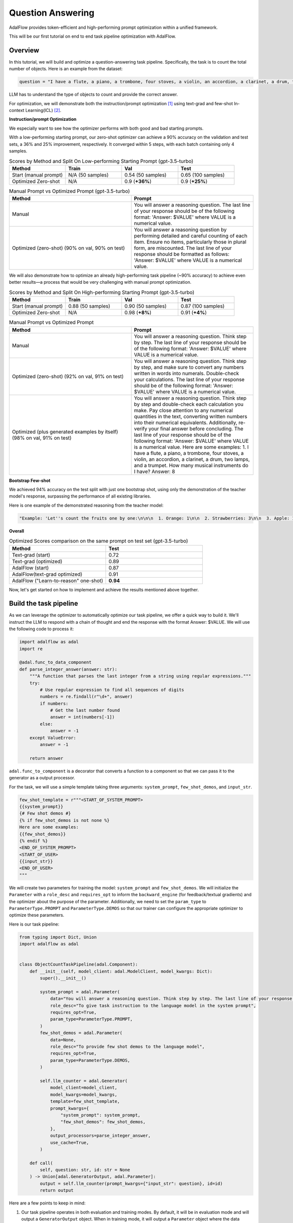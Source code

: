 .. _question_answering:

.. raw:: html

   <div style="display: flex; justify-content: flex-start; align-items: center; margin-bottom: 20px;">
      <a href="https://colab.research.google.com/github/SylphAI-Inc/AdalFlow/blob/main/notebooks/qas/adalflow_object_count_auto_optimization.ipynb" target="_blank" style="margin-right: 10px;">
         <img alt="Try Quickstart in Colab" src="https://colab.research.google.com/assets/colab-badge.svg" style="vertical-align: middle;">
      </a>
      <a href="https://github.com/SylphAI-Inc/AdalFlow/tree/main/use_cases/question_answering/bbh/object_count" target="_blank" style="display: flex; align-items: center;">
         <img src="https://github.githubassets.com/images/modules/logos_page/GitHub-Mark.png" alt="GitHub" style="height: 20px; width: 20px; margin-right: 5px;">
         <span style="vertical-align: middle;"> Open Source Code</span>
      </a>
   </div>

Question Answering
===============================


AdalFlow provides token-efficient and high-performing prompt optimization within a unified framework.

This will be our first tutorial on end to end task pipeline optimization with AdalFlow.

Overview
----------------
In this tutorial, we will build and optimize a question-answering task pipeline.
Specifically, the task is to count the total number of objects.
Here is an example from the dataset:

.. code-block:: python

    question = "I have a flute, a piano, a trombone, four stoves, a violin, an accordion, a clarinet, a drum, two lamps, and a trumpet. How many musical instruments do I have?"

LLM has to understand the type of objects to count and provide the correct answer.

For optimization, we will demonstrate both the instruction/prompt optimization [1]_ using text-grad and few-shot In-context Learning(ICL) [2]_.

**Instruction/prompt Optimization**

We especially want to see how the optimizer performs with both good and bad starting prompts.

With a low-performing starting prompt, our zero-shot optimizer can achieve a 90% accuracy on the validation and test sets, a 36% and 25% improvement, respectively.
It converged within 5 steps, with each batch containing only 4 samples.


.. list-table:: Scores by Method and Split On Low-performing Starting Prompt (gpt-3.5-turbo)
   :header-rows: 1
   :widths: 20 20 20 20

   * - Method
     - Train
     - Val
     - Test
   * - Start (manual prompt)
     - N/A (50 samples)
     - 0.54 (50 samples)
     - 0.65 (100 samples)
   * - Optimized Zero-shot
     - N/A
     - 0.9 (**+36%**)
     - 0.9 (**+25%**)



.. list-table:: Manual Prompt vs Optimized Prompt (gpt-3.5-turbo)
   :header-rows: 1
   :widths: 20 20

   * - Method
     - Prompt
   * - Manual
     - You will answer a reasoning question. The last line of your response should be of the following format: 'Answer: $VALUE' where VALUE is a numerical value.
   * - Optimized (zero-shot) (90% on val, 90% on test)
     - You will answer a reasoning question by performing detailed and careful counting of each item. Ensure no items, particularly those in plural form, are miscounted. The last line of your response should be formatted as follows: 'Answer: $VALUE' where VALUE is a numerical value.


We will also demonstrate how to optimize an already high-performing task pipeline (~90% accuracy) to achieve even better results—a process that would be very challenging with manual prompt optimization.

.. list-table:: Scores by Method and Split On High-performing Starting Prompt (gpt-3.5-turbo)
   :header-rows: 1
   :widths: 20 20 20 20

   * - Method
     - Train
     - Val
     - Test
   * - Start (manual prompt)
     - 0.88 (50 samples)
     - 0.90 (50 samples)
     - 0.87 (100 samples)
   * - Optimized Zero-shot
     - N/A
     - 0.98 (**+8%**)
     - 0.91 (**+4%**)


.. list-table:: Manual Prompt vs Optimized Prompt
   :header-rows: 1
   :widths: 20 20

   * - Method
     - Prompt
   * - Manual
     - You will answer a reasoning question. Think step by step. The last line of your response should be of the following format: 'Answer: $VALUE' where VALUE is a numerical value.
   * - Optimized (zero-shot) (92% on val, 91% on test)
     - You will answer a reasoning question. Think step by step, and make sure to convert any numbers written in words into numerals. Double-check your calculations. The last line of your response should be of the following format: 'Answer: $VALUE' where VALUE is a numerical value.
   * - Optimized (plus generated examples by itself) (98% on val, 91% on test)
     - You will answer a reasoning question. Think step by step and double-check each calculation you make. Pay close attention to any numerical quantities in the text, converting written numbers into their numerical equivalents. Additionally, re-verify your final answer before concluding. The last line of your response should be of the following format: 'Answer: $VALUE' where VALUE is a numerical value. Here are some examples: 1. I have a flute, a piano, a trombone, four stoves, a violin, an accordion, a clarinet, a drum, two lamps, and a trumpet. How many musical instruments do I have? Answer: 8

**Bootstrap Few-shot**

We achieved 94% accuracy on the test split with just one bootstrap shot, using only the demonstration of the teacher model's response, surpassing the performance of all existing libraries.

Here is one example of the demonstrated reasoning from the teacher model:

.. code-block:: python

    "Example: 'Let''s count the fruits one by one:\n\n\n  1. Orange: 1\n\n  2. Strawberries: 3\n\n  3. Apple: 1\n\n  4. Bananas: 3\n\n  5. Raspberries: 3\n\n  6. Peach: 1\n\n  7. Blackberry: 1\n\n  8. Grape: 1\n\n  9. Plum: 1\n\n  10. Nectarines: 2\n\n\n  Now, we sum them up:\n\n  \\[ 1 + 3 + 1 + 3 + 3 + 1 + 1 + 1 + 1 + 2 = 17 \\]\n\n\n  Answer: 17'",

**Overall**

.. list-table:: Optimized Scores comparison on the same prompt on test set (gpt-3.5-turbo)
   :header-rows: 1
   :widths: 50 50

   * - Method
     - Test
   * - Text-grad (start)
     - 0.72
   * - Text-grad (optimized)
     - 0.89
   * - AdalFlow (start)
     - 0.87
   * - AdalFlow(text-grad optimized)
     - 0.91
   * - AdalFlow ("Learn-to-reason" one-shot)
     - **0.94**

Now, let's get started on how to implement and achieve the results mentioned above together.


Build the task pipeline
--------------------------
As we can leverage the optimizer to automatically optimize our task pipeline, we offer a quick way to build it.
We'll instruct the LLM to respond with a chain of thought and end the response with the format Answer: $VALUE. We will use the following code to process it:

.. code-block:: python

    import adalflow as adal
    import re

    @adal.func_to_data_component
    def parse_integer_answer(answer: str):
        """A function that parses the last integer from a string using regular expressions."""
        try:
            # Use regular expression to find all sequences of digits
            numbers = re.findall(r"\d+", answer)
            if numbers:
                # Get the last number found
                answer = int(numbers[-1])
            else:
                answer = -1
        except ValueError:
            answer = -1

        return answer

``adal.func_to_component`` is a decorator that converts a function to a component so that we can pass it to the generator as a output processor.

For the task, we will use a simple template taking three arguments: ``system_prompt``, ``few_shot_demos``, and ``input_str``.

.. code-block:: python

    few_shot_template = r"""<START_OF_SYSTEM_PROMPT>
    {{system_prompt}}
    {# Few shot demos #}
    {% if few_shot_demos is not none %}
    Here are some examples:
    {{few_shot_demos}}
    {% endif %}
    <END_OF_SYSTEM_PROMPT>
    <START_OF_USER>
    {{input_str}}
    <END_OF_USER>
    """


We will create two parameters for training the model: ``system_prompt`` and ``few_shot_demos``.
We will initialize the ``Parameter`` with a ``role_desc`` and ``requires_opt`` to inform the ``backward_engine`` (for feedback/textual gradients) and
the optimizer about the purpose of the parameter.
Additionally, we need to set the ``param_type`` to ``ParameterType.PROMPT`` and ``ParameterType.DEMOS`` so that our trainer can configure the appropriate optimizer to optimize these parameters.

Here is our task pipeline:

.. code-block:: python

    from typing import Dict, Union
    import adalflow as adal


    class ObjectCountTaskPipeline(adal.Component):
        def __init__(self, model_client: adal.ModelClient, model_kwargs: Dict):
            super().__init__()

            system_prompt = adal.Parameter(
                data="You will answer a reasoning question. Think step by step. The last line of your response should be of the following format: 'Answer: $VALUE' where VALUE is a numerical value.",
                role_desc="To give task instruction to the language model in the system prompt",
                requires_opt=True,
                param_type=ParameterType.PROMPT,
            )
            few_shot_demos = adal.Parameter(
                data=None,
                role_desc="To provide few shot demos to the language model",
                requires_opt=True,
                param_type=ParameterType.DEMOS,
            )

            self.llm_counter = adal.Generator(
                model_client=model_client,
                model_kwargs=model_kwargs,
                template=few_shot_template,
                prompt_kwargs={
                    "system_prompt": system_prompt,
                    "few_shot_demos": few_shot_demos,
                },
                output_processors=parse_integer_answer,
                use_cache=True,
            )

        def call(
            self, question: str, id: str = None
        ) -> Union[adal.GeneratorOutput, adal.Parameter]:
            output = self.llm_counter(prompt_kwargs={"input_str": question}, id=id)
            return output



Here are a few points to keep in mind:

1. Our task pipeline operates in both evaluation and training modes. By default, it will be in evaluation mode and will output a ``GeneratorOutput`` object.
   When in training mode, it will output a ``Parameter`` object where the data attribute contains the raw output from ``GeneratorOutput``.
   The entire GeneratorOutput object will be saved in the ``full_response`` attribute, allowing it to be used later for evaluation.
   To specify which input should be passed to the evaluation function, we will assign it to the ``eval_input`` attribute.

2. If we want to train using few-shot in-context learning, we need to assign an ``id`` to our LLM call. This ``id`` will be used to trace the few-shot examples automatically.

Now, let's pass a ``gpt-3.5-turbo`` model to our task pipeline and test both training and evaluation modes.

.. code-block:: python

    from adalflow.components.model_client.openai_client import OpenAIClient

    adal.setup_env()

    gpt_3_model = {
        "model_client": OpenAIClient(),
        "model_kwargs": {
            "model": "gpt-3.5-turbo",
            "max_tokens": 2000,
            "temperature": 0.0,
            "top_p": 0.99,
            "frequency_penalty": 0,
            "presence_penalty": 0,
            "stop": None,
        },
    }

Here is the code to test the task pipeline:

.. code-block:: python

    question = "I have a flute, a piano, a trombone, four stoves, a violin, an accordion, a clarinet, a drum, two lamps, and a trumpet. How many musical instruments do I have?"
    task_pipeline = ObjectCountTaskPipeline(**gpt_3_model)
    print(task_pipeline)

    answer = task_pipeline(question)
    print(answer)

    # set it to train mode
    task_pipeline.train()
    answer = task_pipeline(question, id="1")
    print(answer)
    print(f"full_response: {answer.full_response}")

The answer for the eval mode:

.. code-block:: python

    GeneratorOutput(id="1", data=8, error=None, usage=CompletionUsage(completion_tokens=113, prompt_tokens=113, total_tokens=226), raw_response='To find the total number of musical instruments you have, you simply need to count the individual instruments you listed. \n\nCounting the instruments:\n1 flute\n1 piano\n1 trombone\n1 violin\n1 accordion\n1 clarinet\n1 drum\n1 trumpet\n\nAdding the number of stoves and lamps, which are not musical instruments:\n4 stoves\n2 lamps\n\nTotal number of musical instruments = 1 + 1 + 1 + 1 + 1 + 1 + 1 + 1 = 8\n\nAnswer: 8', metadata=None)

The answer for the train mode:

.. code-block:: python

    Parameter(name=Generator_output, requires_opt=True, param_type=generator_output (The output of the generator.), role_desc=Output from (llm) Generator, data=To find the total number of musical instruments you have, you simply need to count the individual instruments you listed.

    Counting the instruments:
    1 flute
    1 piano
    1 trombone
    1 violin
    1 accordion
    1 clarinet
    1 drum
    1 trumpet

    Adding the number of stoves and lamps, which are not musical instruments:
    4 stoves
    2 lamps

    Total number of musical instruments = 1 + 1 + 1 + 1 + 1 + 1 + 1 + 1 = 8

    Answer: 8, predecessors={Parameter(name=To_give_ta, requires_opt=True, param_type=prompt (Instruction to the language model on task, data, and format.), role_desc=To give task instruction to the language model in the system prompt, data=You will answer a reasoning question. Think step by step. The last line of your response should be of the following format: 'Answer: $VALUE' where VALUE is a numerical value., predecessors=set(), gradients=set(),            raw_response=None, input_args=None, traces={}), Parameter(name=To_provide, requires_opt=True, param_type=demos (A few examples to guide the language model.), role_desc=To provide few shot demos to the language model, data=None, predecessors=set(), gradients=set(),            raw_response=None, input_args=None, traces={})}, gradients=set(),            raw_response=None, input_args={'prompt_kwargs': {'system_prompt': Parameter(name=To_give_ta, requires_opt=True, param_type=prompt (Instruction to the language model on task, data, and format.), role_desc=To give task instruction to the language model in the system prompt, data=You will answer a reasoning question. Think step by step. The last line of your response should be of the following format: 'Answer: $VALUE' where VALUE is a numerical value., predecessors=set(), gradients=set(),            raw_response=None, input_args=None, traces={}), 'few_shot_demos': Parameter(name=To_provide, requires_opt=True, param_type=demos (A few examples to guide the language model.), role_desc=To provide few shot demos to the language model, data=None, predecessors=set(), gradients=set(),            raw_response=None, input_args=None, traces={}), 'input_str': 'I have a flute, a piano, a trombone, four stoves, a violin, an accordion, a clarinet, a drum, two lamps, and a trumpet. How many musical instruments do I have?'}, 'model_kwargs': {'model': 'gpt-3.5-turbo', 'max_tokens': 2000, 'temperature': 0.0, 'top_p': 0.99, 'frequency_penalty': 0, 'presence_penalty': 0, 'stop': None}}, traces={})

**Visualize the computation graph**

When in training mode, we are able to visualize the computation graph easily with the following code:

.. code-block:: python

    answer.draw_graph()

Here is the :doc:`computation graph for this task pipeline <../use_cases/qa_computation_graph>`

So far, we have completed the task pipeline and ensured it works in both evaluation and training modes. Of course, if the performance is already perfect, there may be no need for further training, but evaluation is still essential.

Our training pipeline can assist with both training and evaluation.


Evaluate the task pipeline
----------------------------

Before we start the training, we should prepare three datasets: train, validation, and test datasets. An initial evaluation is necessary to check two things:

1. **Overall Performance on Each Data Split:** We need to assess the performance on each data split. If the accuracy does not meet the required standards, we must plan for further evaluation and adjustments.

2. **Performance Consistency Across Datasets:** We need to ensure that each split (train, validation, and test) performs comparably. This consistency is crucial so that the train and validation sets can serve as reliable indicators of test performance.

Datasets
~~~~~~~~~~~~

We have prepared the dataset at ``adalflow.datasets.big_bench_hard``.
We can load it with the following code:

.. code-block:: python

    from adalflow.datasets.big_bench_hard import BigBenchHard
    from adalflow.utils.data import subset_dataset

    def load_datasets(max_samples: int = None):
        """Load the dataset"""
        train_data = BigBenchHard(split="train")
        val_data = BigBenchHard(split="val")
        test_data = BigBenchHard(split="test")

        # Limit the number of samples
        if max_samples:
            train_data = subset_dataset(train_data, max_samples)
            val_data = subset_dataset(val_data, max_samples)
            test_data = subset_dataset(test_data, max_samples)

        return train_data, val_data, test_data

We have 50, 50, 100 samples in the train, val, and test datasets, respectively. Here is one example of the loaded data sample:

.. code-block:: python

    Example(id='b0cffa3e-9dc8-4d8e-82e6-9dd7d34128df', question='I have a flute, a piano, a trombone, four stoves, a violin, an accordion, a clarinet, a drum, two lamps, and a trumpet. How many musical instruments do I have?', answer='8')

The data sample is already of type ``DataClass`` and each sample is assigned with an ``id``, a ``question``, and an ``answer``.
To note that the answer is in `str` format.


Diagnose the task pipeline
~~~~~~~~~~~~~~~~~~~~~~~~~~~~

To evaluate the task pipeline using the :meth:`diagnose<optim.trainer.trainer.Trainer>` method provided by our trainer,
we can take advantage of the :class:`AdalComponent<optim.trainer.adal.AdalComponent>` interface.
This interface class should be subclassed, allowing us to leverage its parallel processing capabilities, callback configuration, optimizer configuration, and built-in support for the teacher/backward engine.
The AdalComponent works similarly to how PyTorch Lightning's LightningModule interacts with its Trainer.

Here’s the minimum code required to get started on evaluating the task pipeline:

.. code-block:: python

    from adalflow.datasets.types import Example
    from adalflow.eval.answer_match_acc import AnswerMatchAcc


    class ObjectCountAdalComponent(adal.AdalComponent):
        def __init__(self, model_client: adal.ModelClient, model_kwargs: Dict):
            task = ObjectCountTaskPipeline(model_client, model_kwargs)
            eval_fn = AnswerMatchAcc(type="exact_match").compute_single_item
            super().__init__(task=task, eval_fn=eval_fn)

        def prepare_task(self, sample: Example):
            return self.task.call, {"question": sample.question, "id": sample.id}

        def prepare_eval(self, sample: Example, y_pred: adal.GeneratorOutput) -> float:
            y_label = -1
            if (y_pred is not None and y_pred.data is not None):  # if y_pred and y_pred.data: might introduce bug when the data is 0
                y_label = y_pred.data
            return self.eval_fn, {"y": y_label, "y_gt": sample.answer}

We needed one `eval_fn`, one `task`, and two methods: `prepare_task` and `prepare_eval` that tells `Trainer` how to call the task and how to call the eval function.

Now, lets use the trainer.


.. code-block:: python

    def diagnose(
        model_client: adal.ModelClient,
        model_kwargs: Dict,
    ) -> Dict:
        from use_cases.question_answering.bhh_object_count.data import load_datasets

        trainset, valset, testset = load_datasets()

        adal_component = ObjectCountAdalComponent(model_client, model_kwargs)
        trainer = adal.Trainer(adaltask=adal_component)
        trainer.diagnose(dataset=trainset, split="train")
        trainer.diagnose(dataset=valset, split="val")
        trainer.diagnose(dataset=testset, split="test")

File structure:

.. code-block:: bash

    .adalflow/
    ├── ckpt/
    │   └── ObjectCountAdalComponent/
    │       ├── diagnose_{train, val, test}/  # Directory for training data diagnostics
    │       │   ├── llm_counter_call.jsonl    # Sorted by score from lowest to highest
    │       │   ├── logger_metadata.jsonl
    │       │   ├── llm_counter_diagnose.json # Contains samples with score < 0.5, sorted by score
    │       │   └── stats.json



.. note::

   As we save all data in default at `~/.adalflow`, you can create a soft link to the current directory to access the data easily
   in your code editor.

The `llm_counter_call.jsonl` file will contain 6 keys:

1. "prompt_kwargs": the prompt_kwargs used in the call of ``llm_counter``.
2. "model_kwargs": the model_kwargs used in the call of ``llm_counter``.
3. "input": Everything that passed to the model_client (LLM).
4. "output": GeneratorOutput object.
5. "score": the performance score of the model on the dataset split.
6. "time_stamp": the time stamp of the call.

The items are ranked from the lowest to the highest score. The score is the performance score of the model on the dataset split.
If you have passed the ``id`` to the call, you will find it in the ``output``.

In the ``{}_diagnose.json`` file, we save what can be used to manually diagnose the errors:
- "id": the id of the sample.
- "score": the performance score of the model on the dataset split.
- "prompt_kwargs": the prompt_kwargs used in the call of ``llm_counter``.
- "raw_response": the raw_response of the model.
- "answer": the answer of the sample.
- "dataset_item": the dataset item where you can find sample to compare with.


Here is the stats:

.. list-table:: Scores by Split
   :header-rows: 1

   * - Split
     - Train
     - Val
     - Test
   * - Score
     - 0.88 (50)
     - 0.90 (50)
     - 0.87 (100)

The model already performs quite well on the dataset.
Let's see if we can optimize it further with either few-shot or zero-shot prompt optimization or even both.


Train Setup
------------------------------

Prepare AdalComponent for training
~~~~~~~~~~~~~~~~~~~~~~~~~~~~~~~~~~~~
To be able to train, we will add a few attributes and define a few methods in our ``ObjectCountAdalComponent`` class.

First, ``loss_fn`` where we use ``ada.EvalFnToTextLoss`` to compute the loss(``Parameter``) where it takes the ``eval_fn`` and the ``eval_fn_desc`` at the initialization.
This loss function will pass whatever user set at ``kwargs`` to the ``eval_fn`` and compute the loss and handle the ``textual gradient`` for the loss function.
If you intent to train ``ParameterType.PROMPT``, you need to configure the `backward_engine` which is a subclass of `Generator` with its own `template`, along with a `text_optimizer_model_config` which will be used as the optimizer that proposes the new prompt.
If you also want to train ``ParameterType.DEMOS``, you need to configure the `teacher_generator` which is exactly the same setup as your `llm_counter` but with your configured `model_client` and `model_kwargs` that potentially will be a strong teacher model to guide your target model to learn from.

.. code-block:: python

    class ObjectCountAdalComponent(adal.AdalComponent):
        def __init__(
            self,
            model_client: adal.ModelClient,
            model_kwargs: Dict,
            backward_engine_model_config: Dict,
            teacher_model_config: Dict,
            text_optimizer_model_config: Dict,
        ):
            task = ObjectCountTaskPipeline(model_client, model_kwargs)
            eval_fn = AnswerMatchAcc(type="exact_match").compute_single_item
            loss_fn = adal.EvalFnToTextLoss(
                eval_fn=eval_fn,
                eval_fn_desc="exact_match: 1 if str(y) == str(y_gt) else 0",
            )
            super().__init__(task=task, eval_fn=eval_fn, loss_fn=loss_fn)

            self.backward_engine_model_config = backward_engine_model_config
            self.teacher_model_config = teacher_model_config
            self.text_optimizer_model_config = text_optimizer_model_config



Second, :meth:`prepare_loss` where we will return the loss function and the ``kwargs`` to the loss function.
We need to convert the the ground truth into a ``Parameter`` and set the ``eval_input`` that will be used as value to the ``eval_fn``
when we evaluate the model.

.. code-block:: python

    def prepare_loss(
        self, sample: Example, pred: adal.Parameter
    ) -> Tuple[Callable, Dict[str, Any]]:
        y_gt = adal.Parameter(
            name="y_gt",
            data=sample.answer,
            eval_input=sample.answer,
            requires_opt=False,
        )
        pred.eval_input = pred.full_response.data
        return self.loss_fn, {"kwargs": {"y": pred, "y_gt": y_gt}}

Optional[Under the hood]
~~~~~~~~~~~~~~~~~~~~~~~~~~~~
Under the hood, `AdalComponent` already has three methods to configure the backward engine, the teacher generator, the text optimizer, and the demo optimizer.

.. We provided a ``configure_backward_engine_helper`` method to smooth this setup; it requires only the ``model_client`` and the ``model_kwargs``.

.. code-block:: python

    def configure_backward_engine(self):
        super().configure_backward_engine_helper(
            **self.backward_engine_model_config
        )

.. If we also need to train the ``ParameterType.DEMOS``, we will need to set the ``teacher_generator`` which is exactly the same setup as your ``llm_counter`` but
.. with your configured ``model_client`` and ``model_kwargs``.

.. code-block:: python

    def configure_teacher_generator(self):
        super().configure_teacher_generator_helper(
            **self.teacher_generator_model_config
        )


.. Finally, we need to configure the optimizer. We will use both the ``DemoOptimizer`` (in default configured with ``adal.optim.few_shot.few_shot_optimizer.BootstrapFewShot``) and the ``PromptOptimizer`` (in default configured with ``adal.optim.text_grad.tgd_optimizer.TGDOptimizer``).

.. code-block:: python

    def configure_optimizers(self):
        to = super().configure_text_optimizer_helper(**self.text_optimizer_model_config)
        do = super().configure_demo_optimizer_helper()
        return to  + do

Use the trainer
~~~~~~~~~~~~~~~~~~~~

Now, we can use the trainer to train the model.

.. code-block:: python

    def train(
        train_batch_size=4,  # larger batch size is not that effective, probably because of llm's lost in the middle
        raw_shots: int = 1,
        bootstrap_shots: int = 1,
        max_steps=1,
        num_workers=4,
        strategy="random",
        debug=False,
    ):
        adal_component = ObjectCountAdalComponent(
            **gpt_3_model,
            teacher_model_config=gpt_4o_model,
            text_optimizer_model_config=gpt_4o_model,
            backward_engine_model_config=gpt_4o_model
        )
        print(adal_component)
        trainer = Trainer(
            train_batch_size=train_batch_size,
            strategy=strategy,
            max_steps=max_steps,
            num_workers=num_workers,
            adaltask=adal_component,
            raw_shots=raw_shots,
            bootstrap_shots=bootstrap_shots,
            debug=debug,
            weighted_sampling=True,
        )
        print(trainer)

        train_dataset, val_dataset, test_dataset = load_datasets()
        trainer.fit(
            train_dataset=train_dataset,
            val_dataset=val_dataset,
            test_dataset=test_dataset,
            debug=debug,
        )



Train in Debug mode
~~~~~~~~~~~~~~~~~~~~~~~~~~~~

.. code-block:: python

    train(debug=True, max_steps=12, strategy="constrained")

Using the ``debug`` will show us two samples: one successful and one failed sample.
And it will not only check all necessary steps/methods to try its best to ensure you
have implemented all parts correctly before the training on the whole dataset which can be expensive.
Also, it is important to make sure the ``backward_engine`` is giving the right feedback and the ``optimizer`` is
following the instruction to make correct proposal.

When you need more detailed logging, you can add this setup:

.. code-block:: python

    from adalflow.utils import get_logger

    get_logger(level="DEBUG")

.. Debug mode will turn on the log and set it to ``DEBUG`` level.

If everything is fine, you will see the following debug report:

.. figure:: /_static/images/adalflow_debug_report.png
    :align: center
    :alt: AdalFlow debug report
    :width: 620px


    AdalFlow debug report


student_graph

.. code-block:: bash

    .adalflow/
    ├── ckpt/
    │   └── ObjectCountAdalComponent/
    │       ├── diagnose_{train, val, test}/  # Directory for training data diagnostics
    │       │   ├── llm_counter_call.jsonl    # Sorted by score from lowest to highest
    │       │   ├── logger_metadata.jsonl
    │       │   ├── llm_counter_diagnose.json # Contains samples with score < 0.5, sorted by score
    │       │   └── stats.json
    │       ├── debug_text_grads                          # Directory for debug mode with text optimizer
    │       │   ├── lib.log                    # Log file
    │       │   ├── trace_graph_sum.png       # Trace graph with textual feedback and new proposed value
    │       │   ├── trace_graph_sum_root.json # Json representation of the root loss node (sum of the success and fail loss)
    │       |-- debug_demos                           # Directory for debug mode with demo optimizer
    │       │   ├── student_graph
    │       │   │   ├── trace_graph_EvalFnToTextLoss_output_id_6ea5da3c-d414-4aae-8462-75dd1e09abab.png # Trace graph with textual feedback and new proposed value
    │       │   │   ├── trace_graph_EvalFnToTextLoss_output_id_6ea5da3c-d414-4aae-8462-75dd1e09abab_root.json # Json representation of the root loss node (sum of the success and fail loss)

Here is how our trace_graph with text gradients looks like: :doc:`QA text-grad trace graph <qa_text_grad_trace_graph>`.
Here is how our trace_graph with demos looks like: :doc:`QA demos trace graph <qa_demo_trace_graph>`.


Train with Text-Gradient Descent
-----------------------------------
To train, we simply set the ``debug`` to ``False``.

To do textual-gradient descent training for our task pipeline, we will go back to the task pipeline to set the `requires_opt` to `False` for the `few_shot_demos` parameter and
`requires_opt=True` for the `system_prompt` parameter.

.. code-block:: python

    system_prompt = adal.Parameter(
                data="You will answer a reasoning question. Think step by step. The last line of your response should be of the following format: 'Answer: $VALUE' where VALUE is a numerical value.",
                role_desc="To give task instruction to the language model in the system prompt",
                requires_opt=True,
                param_type=ParameterType.PROMPT,
            )
    few_shot_demos = adal.Parameter(
        data=None,
        role_desc="To provide few shot demos to the language model",
        requires_opt=False,
        param_type=ParameterType.DEMOS,
    )

For the text optimizer, we have two training strategy: ``random`` and ``constrained``.
The ``random`` strategy runs a batch of loss and backward propagation and then validate it on the ``validation`` and ``test`` dataset at each step.
This is a standard training strategy, and it is used by libraries like ``Dspy`` and ``Text-grad``.
You can refer :meth:`optim.trainer.Trainer.fit` for more details.

The ``constrained`` strategy is unique to AdalFlow library where it runs a moving batch capped at maximum 20 samples, and it subsample the correct and failed samples (each maximum at 4).
Before it runs the validations on the full ``validation`` and ``test`` dataset, it will run a validation on the moving sampled subset and the moving batch. It will try 5 proposals on the moving batch and only let a proposal that can beat the current subset and moving batch performance before it can be validated on the full dataset.
We find it often more effective than the ``random`` strategy.

Additionally, we estimate the maximum validataion score each validation can get. Once we know the maximum score is below our minimum requirement (the last highest validation score), we stop the evaluation to save time and cost.

After the training, we will all information saved in ``.adalflow/ckpt/ObjectCountAdalComponent/``.
With file names like:

.. code-block:: bash

    .adalflow/
    ├── ckpt/
    │   └── ObjectCountAdalComponent/
    │       random_max_steps_8_bb908_run_1.json # The last training run for random strategy
    │       constrained_max_steps_8_a1754_run_1.json # The last training run for constrained strategy


Here is an example of how our ckpt file looks like: :doc:`ckpt_file <../tutorials/ckpt_file>`.
This file is a direct `to_dict`  (json) representation of :class:`TrainerResult<optim.types.TrainerResult>`.


Train with Few-shot Bootstrap
------------------------------
As we have defined a ``ParameterType.DEMOS`` in our ``ObjectCountAdalComponent``, we can train the model with few-shot bootstrap.
We will set ``raw_shots=0`` and ``bootstrap_shots=1`` in the ``train`` method.
In default, our demonstrations use the teacher's direct raw response, with the purpose to teach the weaker model how to reason the answer.
We call this "Learn to reason" few-shot bootstrap.

Note: before we start the training, it will be worth to check if the teacher model is performing better so that the student can learn from the teacher.
We can achieve this using the diagnose method while setting the `model_client` and `model_kwargs` to the teacher model.
Additionally, ensure you set the `split` to `train_teacher` etc to ensure the previous diagnose on the student model is not overwritten.
Here is the teach model performance on the zero-shot prompt:

.. list-table:: Scores by teacher mode (gpt-4o) on the same high-performing starting prompt
   :header-rows: 1
   :widths: 20 20 20 20

   * - Method
     - Train
     - Val
     - Test
   * - Start (manual prompt)
     - 0.98 (50 samples)
     - 1.0 (50 samples)
     - 0.98 (100 samples)


We will show how a single demonstration can help push the model performance to 92% on validation and 97% on test.

To do few-shot for our task pipeline, we will go back to the task pipeline to set the `requires_opt` to `True` for the `few_shot_demos` parameter and
turn off the `requires_opt` for the `system_prompt` parameter.

.. code-block:: python

    system_prompt = adal.Parameter(
                data="You will answer a reasoning question. Think step by step. The last line of your response should be of the following format: 'Answer: $VALUE' where VALUE is a numerical value.",
                role_desc="To give task instruction to the language model in the system prompt",
                requires_opt=False,
                param_type=ParameterType.PROMPT,
            )
    few_shot_demos = adal.Parameter(
        data=None,
        role_desc="To provide few shot demos to the language model",
        requires_opt=True,
        param_type=ParameterType.DEMOS,
    )


Here is our top performing few-shot example:

.. list-table:: Scores for One-shot Bootstrap
   :header-rows: 1
   :widths: 10 40 25 25

   * - Method
     - Prompt
     - Val
     - Test
   * - Start
     - None
     - 0.90
     - 0.87
   * - Optimized One-shot
     - """Example: 'To find the total number of objects you have, you need to count each individual\n  item. In this case, you have:\n\n  1 microwave\n\n  1 lamp\n\n  4 cars\n\n  1 stove\n\n  1 toaster\n\n  1 bed\n\n\n  Adding these together:\n\n  1 + 1 + 4 + 1 + 1 + 1 = 9\n\n\n  Therefore, you have 9 objects in total.\n\n  Answer: 9'""
     - 0.96 (**+6%**, 4% < teacher)
     - 0.94 (**+7%**, 4% < teacher)





Benchmarking
------------------------------
We compared our performance with text-grad. Here are our stats:
The same prompt, text-grad gets 0.72 on the validation set. and it optimized it to 0.89.
But text-grad use more lengthy prompt, where it takes more than 80s to run a backpropagation on a batch size of 4.
Yet, we only take 12s.
Also AdalFlow has better converage rate in general.
We also leverage single message prompt, sending the whole template to the model's system message, making this whole development process easy.

.. list-table:: Optimized Scores comparison on the same prompt on test set (gpt-3.5-turbo)
   :header-rows: 1
   :widths: 50 50

   * - Method
     - Test
   * - Text-grad (start)
     - 0.72
   * - Text-grad (optimized)
     - 0.89
   * - AdalFlow (start)
     - 0.87
   * - AdalFlow(text-grad optimized)
     - 0.91
   * - AdalFlow ("Learn-to-reason" one-shot)
     - **0.94**

.. note::
    In the start we use same prompt but we use a single template which achieves much better zero-shot performance than text-grad which sends the system prompt to system message and the input to user message.

.. admonition:: References
   :class: highlight

   .. [1] Text-grad: https://arxiv.org/abs/2406.07496
   .. [2] DsPy: https://arxiv.org/abs/2310.03714
   .. [3] OPRO: https://arxiv.org/abs/2309.03409

